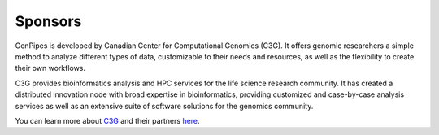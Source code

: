 .. _docs_sponsors:

Sponsors
=========

GenPipes is developed by Canadian Center for Computational Genomics (C3G). It offers genomic researchers a simple method to analyze different types of data, customizable to their needs and resources, as well as the flexibility to create their own workflows.

C3G provides bioinformatics analysis and HPC services for the life science research community. It has created a distributed innovation node with broad expertise in bioinformatics, providing customized and case-by-case analysis services as well as an extensive suite of software solutions for the genomics community. 

You can learn more about `C3G <http://www.computationalgenomics.ca/about/>`_ and their partners `here <http://www.computationalgenomics.ca/partners/>`_.

